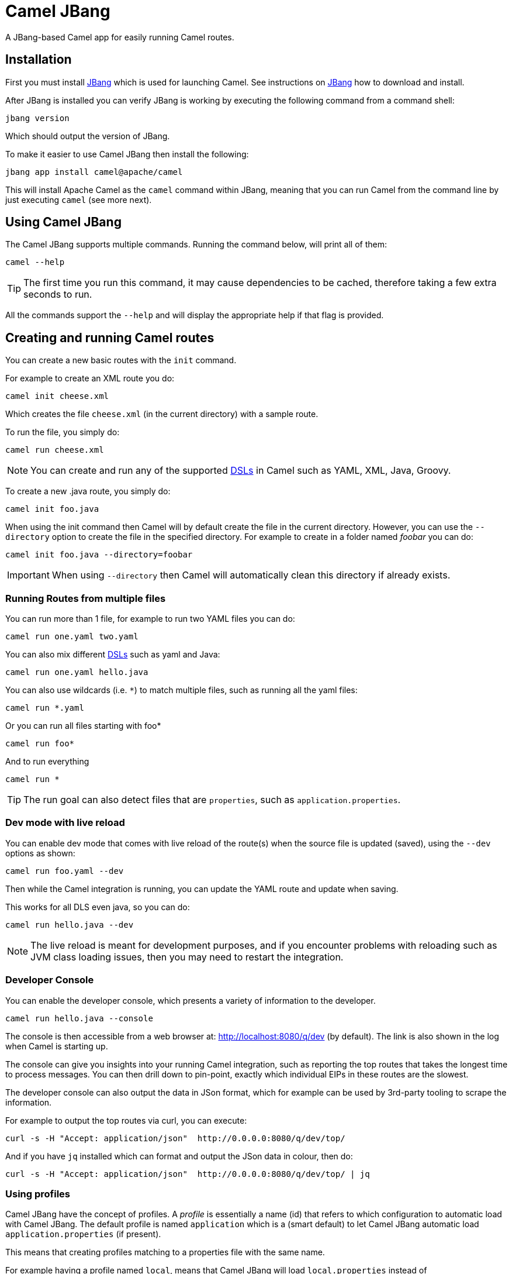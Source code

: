 = Camel JBang

A JBang-based Camel app for easily running Camel routes.

== Installation

First you must install https://www.jbang.dev/[JBang] which is used for launching Camel.
See instructions on https://www.jbang.dev/download/[JBang] how to download and install.

After JBang is installed you can verify JBang is working by executing the following command from a command shell:

[source,bash]
----
jbang version
----

Which should output the version of JBang.

To make it easier to use Camel JBang then install the following:

[source,bash]
----
jbang app install camel@apache/camel
----

This will install Apache Camel as the `camel` command within JBang, meaning that you can run Camel from the command line
by just executing `camel` (see more next).

== Using Camel JBang

The Camel JBang supports multiple commands. Running the command below, will print all of them:

[source,bash]
----
camel --help
----

TIP: The first time you run this command, it may cause dependencies to be cached, therefore taking a few extra seconds to run.

All the commands support the `--help` and will display the appropriate help if that flag is provided.

== Creating and running Camel routes

You can create a new basic routes with the `init` command.

For example to create an XML route you do:

[source,bash]
----
camel init cheese.xml
----

Which creates the file `cheese.xml` (in the current directory) with a sample route.

To run the file, you simply do:

[source,bash]
----
camel run cheese.xml
----

NOTE: You can create and run any of the supported xref:dsl.adoc[DSLs] in Camel such as YAML, XML, Java, Groovy.

To create a new .java route, you simply do:

[source,bash]
----
camel init foo.java
----

When using the init command then Camel will by default create the file in the current directory. However, you can use
the `--directory` option to create the file in the specified directory. For example to create in a folder
named _foobar_ you can do:

[source,bash]
----
camel init foo.java --directory=foobar
----

IMPORTANT: When using `--directory` then Camel will automatically clean this directory if already exists.

=== Running Routes from multiple files

You can run more than 1 file, for example to run two YAML files you can do:

[source,bash]
----
camel run one.yaml two.yaml
----

You can also mix different xref:dsl.adoc[DSLs] such as yaml and Java:

[source,bash]
----
camel run one.yaml hello.java
----

You can also use wildcards (i.e. `*`) to match multiple files, such as running all the yaml files:

[source,bash]
----
camel run *.yaml
----

Or you can run all files starting with foo*

[source,bash]
----
camel run foo*
----

And to run everything

[source,bash]
----
camel run *
----

TIP: The run goal can also detect files that are `properties`, such as `application.properties`.

=== Dev mode with live reload

You can enable dev mode that comes with live reload of the route(s) when the source file is updated (saved),
using the `--dev` options as shown:

[source,bash]
----
camel run foo.yaml --dev
----

Then while the Camel integration is running, you can update the YAML route and update when saving.

This works for all DLS even java, so you can do:

[source,bash]
----
camel run hello.java --dev
----

NOTE: The live reload is meant for development purposes, and if you encounter problems with reloading
such as JVM class loading issues, then you may need to restart the integration.

=== Developer Console

You can enable the developer console, which presents a variety of information to the developer.

[source,bash]
----
camel run hello.java --console
----

The console is then accessible from a web browser at: http://localhost:8080/q/dev (by default).
The link is also shown in the log when Camel is starting up.

The console can give you insights into your running Camel integration, such as reporting the top
routes that takes the longest time to process messages. You can then drill down to pin-point, exactly
which individual EIPs in these routes are the slowest.

The developer console can also output the data in JSon format, which for example can be used by 3rd-party tooling
to scrape the information.

For example to output the top routes via curl, you can execute:

[source,bash]
----
curl -s -H "Accept: application/json"  http://0.0.0.0:8080/q/dev/top/
----

And if you have `jq` installed which can format and output the JSon data in colour, then do:

[source,bash]
----
curl -s -H "Accept: application/json"  http://0.0.0.0:8080/q/dev/top/ | jq
----

=== Using profiles

Camel JBang have the concept of profiles. A _profile_ is essentially a name (id) that refers
to which configuration to automatic load with Camel JBang. The default profile is named `application`
which is a (smart default) to let Camel JBang automatic load `application.properties` (if present).

This means that creating profiles matching to a properties file with the same name.

For example having a profile named `local`, means that Camel JBang will load `local.properties` instead
of `application.properties`.

To use a profile, you specify as command line option `--profile` such as:

[source,bash]
----
camel run hello.java --profile=local
----

You can only specify one profile name, i.e. `--profile=local,two` is not valid.

In the `properties` files you can configure all
the configurations from xref:components:others:main.adoc[Camel Main].

For example to turn off xref:stream-caching.adoc[Stream Caching] and enable log masking you can specify:

[source,properties]
----
camel.main.streamCaching=false
camel.main.logMask=true
----

And you can also configure Camel components such as camel-kafka to declare the URL to the brokers:

[source,properties]
----
camel.component.kafka.brokers=broker1:9092,broker2:9092,broker3:9092
----

NOTE: Keys starting with `camel.jbang` are reserved keys that are used by Camel JBang internally,
and as well allow for pre-configuring arguments for Camel JBang commands.

=== Downloading JARs over the internet

By default, Camel JBang will automatically resolve dependencies needed to run Camel, which is done
by JBang and Camel respectively. Camel itself detects at runtime if a component has a need for JARs that
are not currently available on the classpath, and can then automatic download the JARs (incl transitive).

Camel will download these JARs in the following order:

1. from local disk in `~/.m2/repository`
2. from internet in Maven Central
3. from internet in custom 3rd-party Maven repositories

If you do not want Camel JBang to download over the internet, you can turn this off with `--download`, as shown below:

[source,bash]
----
camel run foo.java --download=false
----

[#_adding_custom_jars]
=== Adding custom JARs

Camel JBang will automatically detect dependencies for Camel components, languages, data formats, etc. that
from its own release. This means you often do not have to specify which JARs to use.

However, if you need to add 3rd-party custom JARs then you can specify these with `--deps` as CLI argument in Maven
GAV syntax (`groupId:artifactId:version`), such as:

[source,bash]
----
camel run foo.java --deps=com.foo:acme:1.0
----

In case you need to explicit add a Camel dependency you can use a shorthand syntax (starting with `camel:` or `camel-`)
such as:

[source,bash]
----
camel run foo.java --deps=camel-saxon
----

You can specify multiple dependencies separated by comma:

[source,bash]
----
camel run foo.java --deps=camel-saxon,com.foo:acme:1.0
----

=== Using 3rd-party Maven repositories

Camel JBang will download from local repository first, and then online from Maven Central.
To be able to download from 3rd-party Maven repositories then you need to specify this as CLI argument,
]or in `application.properties`

[source,bash]
----
camel run foo.java --repos=https://packages.atlassian.com/maven-external
----

TIP: Multiple repositories can be separated by comma

The configuration for the 3rd-party Maven repositories can also be configured in `application.properties`
with the key `camel.jbang.repos` as shown:

[source,properties]
----
camel.jbang.repos=https://packages.atlassian.com/maven-external
----

And when running Camel then `application.properties` is automatically loaded:

[source,bash]
----
camel run foo.java
----

However, you can also explicit specify the properties file to use:

[source,bash]
----
camel run foo.java application.properties
----

And even better if you specify this as a profile:

[source,bash]
----
camel run foo.java --profile=application
----

Where the profile id is the name of the properties file.


=== Running routes hosted on GitHub

You can run a route that is hosted on GitHub using Camels xref:components:others:resourceresolver-github.adoc[github] resource loader.

For example to run one of the Camel K examples you can do:

[source,bash]
----
camel run github:apache:camel-kamelets-examples:jbang/hello-java/Hey.java
----

You can also use the `https` URL for GitHub. For example, you can browse the examples from a web-browser and
then copy the URL from the browser window and run the example with Camel JBang:

[source,bash]
----
camel run https://github.com/apache/camel-kamelets-examples/tree/main/jbang/hello-java
----

You can also use wildcards (i.e. `*`) to match multiple files, such as running all the groovy files:

[source,bash]
----
camel run https://github.com/apache/camel-kamelets-examples/tree/main/jbang/languages/*.groovy
----

Or you can run all files starting with rou*

[source,bash]
----
camel run https://github.com/apache/camel-kamelets-examples/tree/main/jbang/languages/rou*
----

==== Running routes from GitHub gists

Using gists from GitHub is a quick way to share small Camel routes that you can easily run.

For example to run a gist you simply do:

[source,bash]
----
camel run https://gist.github.com/davsclaus/477ddff5cdeb1ae03619aa544ce47e92
----

A gist can contain one or more files, and Camel JBang will gather all relevant files, so a gist
can contain multiple routes, properties files, Java beans, etc.

=== Downloading routes hosted on GitHub

We have made it easy for Camel JBang to download existing examples from GitHub to local disk,
which allows for modifying the example and to run locally.

All you need to do is to copy the https link from the web browser.
For example, you can download the _dependency injection_ example by:

[source,bash]
----
camel init https://github.com/apache/camel-kamelets-examples/tree/main/jbang/dependency-injection
----

Then the files (not sub folders) are downloaded to the current directory.
The example can then be run locally with:

[source,bash]
----
camel run *
----

You can also download to a new folder using the `--directory` option, for example to download to a folder named _myproject_,
you would do:

[source,bash]
----
camel init https://github.com/apache/camel-kamelets-examples/tree/main/jbang/dependency-injection --directory=myproject
----

IMPORTANT: When using `--directory` then Camel will automatically clean this directory if already exists.

You can also run in dev mode, to hot-deploy on source code changes.

[source,bash]
----
camel run * --dev
----

You can also download a single file, such as one of the Camel K examples:

[source,bash]
----
camel init https://github.com/apache/camel-k/blob/main/examples/languages/simple.groovy
----

This is a groovy route, which you can run with (or use `*`):

[source,bash]
----
camel run simple.groovy
----

==== Downloading routes form GitHub gists

You can also download files from gists easily as shown:

[source,bash]
----
camel init https://gist.github.com/davsclaus/477ddff5cdeb1ae03619aa544ce47e92
----

This will then download the files to local disk, which you can run afterwards:

[source,bash]
----
camel run *
----

You can also download to a new folder using the `--directory` option, for example to download to a folder named _foobar_,
you would do:

[source,bash]
----
camel init https://gist.github.com/davsclaus/477ddff5cdeb1ae03619aa544ce47e92 --directory=foobar
----

IMPORTANT: When using `--directory` then Camel will automatically clean this directory if already exists.


=== Using a specific Camel version

You can specify which Camel version to run as shown:

[source,bash]
----
jbang run -Dcamel.jbang.version=3.17.0 camel@apache/camel [command]
----

NOTE: Older versions of Camel may not work as well with Camel JBang as the newest versions.
Starting from Camel 3.18 onwards is the versions that are recommended to be used onwards.

And you can also try bleeding edge development by using SNAPSHOT such as:

[source,bash]
----
jbang run --fresh -Dcamel.jbang.version=3.19.0-SNAPSHOT camel@apache/camel [command]
----


=== Running Camel K integrations or bindings

Camel also supports running Camel K integrations and binding files, which are in CRD format (Kubernetes Custom Resource Definitions).

For example a kamelet binding file named `joke.yaml`:

[source,yaml]
----
#!/usr/bin/env jbang camel@apache/camel run
apiVersion: camel.apache.org/v1alpha1
kind: KameletBinding
metadata:
  name: joke
spec:
  source:
    ref:
      kind: Kamelet
      apiVersion: camel.apache.org/v1
      name: chuck-norris-source
    properties:
      period: 2000
  sink:
    ref:
      kind: Kamelet
      apiVersion: camel.apache.org/v1
      name: log-sink
    properties:
      show-headers: false
----

Can be run with camel:

[source,bash]
----
camel run joke.yaml
----

=== Run from clipboard

You can also run Camel routes directly from the OS clipboard. This allows to copy some code,
and then quickly run this.

The syntax is

[source,bash]
----
camel run clipboard.<extension>
----

Where `<extension>` is what kind of file the content of the clipboard is, such as `java`, `xml`, or `yaml` etc.

For example. you can copy this to your clipboard and then run it afterwards:

[source,xml]
----
<route>
  <from uri="timer:foo"/>
  <log message="Hello World"/>
</route>
----

[source,bash]
----
camel run clipboard.xml
----

=== Controlling local Camel integrations

To list the currently running Camel integrations you use the `ps` command:

[source,bash]
----
camel ps
  PID   NAME                          READY  STATUS    AGE
 61818  sample.camel.MyCamelApplica…   1/1   Running  26m38s
 62506  dude                           1/1   Running   4m34s
----

This lists the PID, the name and age of the integration.

You can use the `stop` command to stop any of these running Camel integrations.
For example to stop dude, you can do

[source,bash]
----
camel stop dude
Stopping running Camel integration (pid: 62506)
----

You can also stop by the PID:

[source,bash]
----
camel stop 62506
Stopping running Camel integration (pid: 62506)
----

TIP: You do not have to type the full name, as the stop command will match using integrations
that starts with the input, for example you can do `camel stop d` to stop all integrations
starting with d.

To stop all integrations then you need to use the `--all` option as follows:

[source,bash]
----
camel stop --all
Stopping running Camel integration (pid: 61818)
Stopping running Camel integration (pid: 62506)
----

==== Controlling Spring Boot and Quarkus integrations

The Camel JBang CLI will by default only control Camel integrations that are running using the CLI, eg `camel run foo.java`.

For the CLI to be able to control and manage Spring Boot or Quarkus applications, then you need to add a dependency
to these projects to integrate with Camel CLI.

In Spring Boot you add the following dependency:

[source,xml]
----
<dependency>
    <groupId>org.apache.camel.springboot</groupId>
    <artifactId>camel-cli-connector-starter</artifactId>
</dependency>
----

In Quarkus you need to add the following dependency:

[source,xml]
----
<dependency>
    <groupId>org.apache.camel.quarkus</groupId>
    <artifactId>camel-quarkus-cli-connector</artifactId>
</dependency>
----

==== Getting status of Camel integrations

The `get` command in Camel JBang is used for getting Camel specific status for one
or all of the running Camel integrations.

To display the status of the running Camel integrations:

[source,bash]
----
camel get
  PID   NAME      CAMEL            PLATFORM            READY  STATUS    AGE    TOTAL  FAILED  INFLIGHT  SINCE-LAST
 61818  MyCamel   3.19.0-SNAPSHOT  Spring Boot v2.7.3   1/1   Running  28m34s    854       0         0     0s/0s/-
 63051  dude      3.19.0-SNAPSHOT  JBang                1/1   Running     18s     14       0         0     0s/0s/-
 63068  mygroovy  3.19.0-SNAPSHOT  JBang                1/1   Running      5s      2       0         0     0s/0s/-
----

The `camel get` command will default display integrations, which is equivalent to
typing `camel get integrations` or `camel get int`.

This displays overall information for every Camel integration, where you can see
the total number of messages processed. The column _Since Last_
shows how long time ago the last processed message for 3 stages (started/completed/failed).

The value of `0s/0s/-` means that the last started and completed message just happened (0 seconds ago),
and  that there has not been any failed message yet. And this example `9s/9s/1h3m` means that last started and
completed message is 9 seconds ago, and last failed is 1 hour and 3 minutes ago.

You can also see the status of every routes, from all the local Camel integrations with `camel get route`:

[source,bash]
----
camel get route
  PID   NAME      ID      FROM                        STATUS    AGE   TOTAL  FAILED  INFLIGHT  MEAN  MIN  MAX  SINCE-LAST
 61818  MyCamel   hello   timer://hello?period=2000   Running  29m2s    870       0         0     0    0   14     0s/0s/-
 63051  dude      java    timer://java?period=1000    Running    46s     46       0         0     0    0    9     0s/0s/-
 63068  mygroovy  groovy  timer://groovy?period=1000  Running    34s     34       0         0     0    0    5     0s/0s/-
----

TIP: Use `camel get --help` to display all the available commands as additional will be added in upcoming releases.

==== Top status of Camel integrations

The `camel top` command is intended for getting top utilization statistics (highest to lowest heap used memory)
of the running Camel integrations.

[source,bash]
----
camel top
  PID   NAME     JAVA     CAMEL            PLATFORM            STATUS    AGE         HEAP        NON-HEAP     GC     THREADS   CLASSES
 22104  chuck    11.0.13  3.19.0-SNAPSHOT  JBang               Running   2m10s  131/322/4294 MB  70/73 MB  17ms (6)      7/8  7456/7456
 14242  MyCamel  11.0.13  3.19.0-SNAPSHOT  Spring Boot v2.7.3  Running  33m40s  115/332/4294 MB  62/66 MB  37ms (6)    16/16  8428/8428
 22116  bar      11.0.13  3.19.0-SNAPSHOT  JBang               Running    2m7s   33/268/4294 MB  54/58 MB  20ms (4)      7/8  6104/6104
----

The _HEAP_ column shows the heap memory (used/committed/max) and the non-heap (used/committed).
The _GC_ column shows garbage collection information (time and total runs).
The _CLASSES_ column shows number of classes (loaded/total).

You can also see the top performing routes (highest to lowest mean processing time)
of every routes, from all the local Camel integrations with `camel top route`:

[source,bash]
----
camel top route
  PID   NAME     ID                     FROM                                 STATUS    AGE    TOTAL  FAILED  INFLIGHT  MEAN  MIN  MAX  SINCE-LAST
 22104  chuck    chuck-norris-source-1  timer://chuck?period=10000           Started     10s      1       0         0   163  163  163          9s
 22116  bar      route1                 timer://yaml2?period=1000            Started      7s      7       0         0     1    0   11          0s
 22104  chuck    chuck                  kamelet://chuck-norris-source        Started     10s      1       0         0     0    0    0          9s
 22104  chuck    log-sink-2             kamelet://source?routeId=log-sink-2  Started     10s      1       0         0     0    0    0          9s
 14242  MyCamel  hello                  timer://hello?period=2000            Started  31m41s    948       0         0     0    0    4          0s
----

TIP: Use `camel top --help` to display all the available commands as additional will be added in upcoming releases.

==== Starting and Stopping routes

The `camel cmd` is intended for executing miscellaneous commands in the running Camel integrations.
For example there are commands to start and stop routes.

To stop all the routes in the chuck integration, you execute:

[source,bash]
----
camel cmd stop-route chuck
----

And the status will then report the status as _Stopped_ for the chuck integration:

[source,bash]
----
camel get route
  PID   NAME     ID                     FROM                                 STATUS    AGE   TOTAL  FAILED  INFLIGHT  MEAN  MIN  MAX  SINCE-LAST
 81663  chuck    chuck                  kamelet://chuck-norris-source        Stopped           600       0         0     0    0    1          4s
 81663  chuck    chuck-norris-source-1  timer://chuck?period=10000           Stopped           600       0         0    65   52  290          4s
 81663  chuck    log-sink-2             kamelet://source?routeId=log-sink-2  Stopped           600       0         0     0    0    1          4s
 83415  bar      route1                 timer://yaml2?period=1000            Started  5m30s    329       0         0     0    0   10          0s
 83695  MyCamel  hello                  timer://hello?period=2000            Started  3m52s    116       0         0     0    0    9          1s
----

To start the routes, you can do:

[source,bash]
----
camel cmd start-route chuck
----

To stop _all_ routes in every Camel integration you need to use the `--all` flag as follows:

[source,bash]
----
camel cmd stop-route --all
----

And you can start _all_ routes using:

[source,bash]
----
camel cmd start-route --all
----

TIP: You can stop one or more route by their ids by separating using
comma such as: camel cmd start-route --id=route1,hello. Use `camel cmd start-route --help` for more details.

=== Using Jolokia and Hawtio

The https://hawt.io/[Hawtio] web console allows inspecting running Camel integrations, such
as all the JMX management information, and not but least to visualize the Camel routes
with live performance metrics. Hawtio is a handy tool for many years, and we have made it
easy to use Hawtio with Camel JBang.

To let Hawtio able to inspect the Camel integrations, then the Jolokia JVM Agent
must be installed in the running integration, this can be done, either explicit as follows:

[source,bash]
----
camel ps
  PID   NAME                          READY  STATUS    AGE
 61818  sample.camel.MyCamelApplica…   1/1   Running  26m38s
 62506  dude.java                      1/1   Running   4m34s
----

With the PID you can then attach Jolokia:

[source,bash]
----
camel jolokia 62506
Started Jolokia for PID 62506
http://127.0.0.1:8778/jolokia/
----

Instead of using PID you can also attach by name pattern. In this example because the
two Camel integrations have unique names (foo and dude), then you can also attach Jolokia
without knowing the PID as follows:

[source,bash]
----
camel jolokia du
Started Jolokia for PID 62506
http://127.0.0.1:8778/jolokia/
----

Then you can launch https://hawt.io/[Hawtio] using Camel JBang:

[source,bash]
----
camel hawtio
----

This will automatically download and start Hawtio, and open in web browser.

TIP: See `camel hawtio --help` for options.

And when Hawtio launches in the web browser, click the _Discover_ tab which should
list all the local available Jolokia Agents (yes you can use `camel jolokia PID` to connect
to multiple different Camel integrations and from this list select which to load).

Click the green _lightning_ icon to connect to running Camel integration (of choice).

You can uninstall the Jolokia JVM Agent in a running Camel integration when no longer needed:

[source,bash]
----
camel jolokia 62506 --stop
Stopped Jolokia for PID 62506
----

It is also possible to do this with only one command, as follows:

[source,bash]
----
camel hawtio dude
----

Where _dude_ is the name of the running Camel integration. When you stop Hawtio (using `ctrl` + `c`)
then Camel will attempt to uninstall the Jolokia JVM Agent, however this may not be
able to do this always, because the JVM is being terminated which can prevent camel-jbang
from doing JVM process communication to the running Camel integration.

=== Scripting from terminal using pipes

You can also execute a Camel JBang file as a script that can be used for terminal scripting with pipes and filters.

NOTE: Every time the script is executed a JVM is started with Camel. This is not very fast or low on memory usage,
so use Camel JBang terminal scripting where using Camel makes sense. For example to use the
many Camel components or Kamelets to more easily send or receive data from disparate IT systems.

This requires to add the following line in top of the file, for example as in the `upper.yaml` file below:

[source,text]
----
///usr/bin/env jbang --quiet camel@apache/camel pipe "$0" "$@" ; exit $?

# Will upper-case the input
- from:
    uri: "stream:in"
    steps:
      - setBody:
          simple: "${body.toUpperCase()}"
      - to: "stream:out"
----

To be able to execute this as a script, you need to set execute file permission:

[source,bash]
----
chmod +x upper.yaml
----

Then you can then execute this as a script:

[source,bash]
----
echo "Hello\nWorld" | ./upper.yaml
----

Which should output:

[source,text]
----
HELLO
WORLD
----

Logging can be turned on using `--logging=true` which then logs to `.camel-jbang/camel-pipe.log` file.
The name of the logging file cannot be configured.

[source,bash]
----
echo "Hello\nWorld" | ./upper.yaml --logging=true
----

==== Using stream:in with line vs raw mode

When using `stream:in` to read data from _System in_ then the xref:components::stream-component.adoc[Stream component]
works in two modes:

- line mode (default) - reads input as single lines (separated by line breaks).
  Message body is a `String`.
- raw mode - reads the entire stream until _end of stream_.
  Message body is a `byte[]`.

IMPORTANT: The default mode is due to historically how the stream component was created.
Therefore, you may want to set `stream:in?readLine=false` to use raw mode.

=== Running local Kamelets

You can also use Camel JBang to try local Kamelets, without the need to publish them on GitHub or package them in a jar.

[source,bash]
----
camel run --local-kamelet-dir=/path/to/local/kamelets earthquake.yaml
----

=== Using platform-http component

When a route is started from `platform-http` then Camel JBang will automatically include a VertX HTTP server
running on port 8080. For example the following route in a file named `server.yaml`:

[source,yaml]
----
- from:
    uri: "platform-http:/hello"
    steps:
      - set-body:
          constant: "Hello World"
----

Can be run with

[source,bash]
----
camel run server.yaml
----

And you can call the HTTP service with:

[source,bash]
----
$ curl http://localhost:8080/hello
Hello World%
----

=== Using Java beans and processors

There is basic support for including regular Java source files together with Camel routes,
and let Camel JBang runtime compile the Java source. This means you can include smaller utility
classes, POJOs, Camel Processors and whatnot that the application needs.

IMPORTANT: The Java source files cannot use package names. This may change in the future.

=== Dependency Injection in Java classes

When running Camel integrations with camel-jbang, then the runtime is `camel-main` based. This means
there is no Spring Boot, or Quarkus available. However, we have added support for using annotation
based dependency injection in Java classes.

==== Using Camel dependency injection

You can use the following Camel annotations (they work on all runtimes):

- `@org.apache.camel.BindToRegistry` on class level to create an instance of the class and register in the xref:registry.adoc[Registry].
- `@org.apache.camel.BeanInject` to dependency inject a bean on a class field.
- `@org.apache.camel.PropertyInject` to inject a xref:using-propertyplaceholder.adoc[property placeholder]. Such as a property defined in `application.properties`.
- `@org.apache.camel.BindToRegistry` on a method to create a bean by invoking the method.
- `@org.apache.camel.Converter` on class level to auto-register the xref:type-converter.adoc[type converters] from the class.

==== Using Spring Boot dependency injection

You can use the following Spring Boot annotations:

- `@org.springframework.stereotype.Component` or `@org.springframework.stereotype.Service` on class level to create an instance of the class and register in the xref:registry.adoc[Registry].
- `@org.springframework.beans.factory.annotation.Autowired` to dependency inject a bean on a class field. `@org.springframework.beans.factory.annotation.Qualifier` can be used to specify the bean id.
- `@org.springframework.beans.factory.annotation.Value` to inject a xref:using-propertyplaceholder.adoc[property placeholder]. Such as a property defined in `application.properties`.
- `@org.springframework.context.annotation.Bean` on a method to create a bean by invoking the method.

==== Using Quarkus injection

You can use the following Quarkus annotations:

- `@javax.enterprise.context.ApplicationScoped` or `@javax.inject.Singleton` on class level to create an instance of the class and register in the xref:registry.adoc[Registry]. `@javax.inject.Named` can be used to specify the bean id.
- `@javax.inject.Inject` to dependency inject a bean on a class field. `@javax.inject.Named` can be used to specify the bean id.
- `@org.eclipse.microprofile.config.inject.ConfigProperty` to inject a xref:using-propertyplaceholder.adoc[property placeholder]. Such as a property defined in `application.properties`.
- `@javax.enterprise.inject.Produces` on a method to create a bean by invoking the method. `@javax.inject.Named` can be used to specify the bean id.

=== Debugging

==== Java debugging

You can debug both Camel JBang and your integration scripts by making use of the `--debug` flag provided by JBang:

[source,bash]
----
camel --debug run /path/to/integration.java
[jbang] Building jar...
Listening for transport dt_socket at address: 4004
----

As you can see the default listening port is 4004 but can be configured as described in https://www.jbang.dev/documentation/guide/latest/debugging.html[JBang Debugging].

This is a standard Java debug socket. You can then use the IDE of your choice. For instance, see the generic documentation for https://www.jetbrains.com/help/idea/attaching-to-local-process.html#create-rc[IntelliJ], https://code.visualstudio.com/docs/java/java-debugging#_attach[VS Code] and https://www.vogella.com/tutorials/EclipseDebugging/article.html#remote-debugging[Eclipse Desktop]. You will surely want to add `Processor` to be able to put breakpoints hit during route execution (as opposed to route definition creation).

==== Camel debugging

The Camel debugger is available by default (the `camel-debug` component is automatically added to the classpath). By default, it can be reached through JMX at the URL `service:jmx:rmi:///jndi/rmi://localhost:1099/jmxrmi/camel`.

You can then use the Integrated Development Environment (IDE) of your choice. For instance https://plugins.jetbrains.com/plugin/9371-apache-camel[IntelliJ], https://marketplace.visualstudio.com/items?itemName=redhat.vscode-debug-adapter-apache-camel[VS Code] or https://marketplace.eclipse.org/content/textual-debugging-apache-camel[Eclipse Desktop].

A specific how-to is available for VS Code, see this https://youtu.be/owNhWxf42qk[video] or this /blog/2022/05/start-camel-quarkus-application-with-camel-textual-debug-in-vscode/[blogpost].

== Listing what Camel components is available

Camel comes with a lot of artifacts out of the box which comes as:

- components
- data formats
- expression languages
- miscellaneous components
- kamelets

You can use the Camel CLI to list what Camel provides via the `camel catalog` command.
For example to list all the components

[source,bash]
----
camel catalog components
----

And to see which Kamelets are available:

[source,bash]
----
camel catalog kamelets
----

TIP: Use `camel catalog --help` to see all possible commands.

=== Displaying component documentation

The `doc` goal can show quick documentation for every component, dataformat, kamelets etc.
For example to see the kafka component you run:

[source,bash]
----
camel doc kafka
----

NOTE: The documentation is not the full documentation as shown on the website, as the Camel CLI does not have direct
access to this information and can only show a basic description of the component, but include tables for every
configuration option.

To see the documentation for jackson dataformat:

[source,bash]
----
camel doc jackson
----

In some rare cases then there may be a component and dataformat with the same name, and the `doc` goal prioritizes
components. In such a situation you can prefix the name with dataformat, i.e:

[source,bash]
----
camel doc dataformat:thrift
----

You can also see the kamelet documentation such as shown:

[source,bash]
----
camel doc aws-kinesis-sink
----

==== Browsing online documentation from the Camel website

You can use the `doc` command to quickly open the url in the web browser for the online documentation.
For example to browse the kafka component, you use `--open-url`:

[source,bash]
----
camel doc kafka --open-url
----

This also works for data formats, languages, kamelets etc.

[source,bash]
----
camel doc aws-kinesis-sink --open-url
----

TIP: To just get the link to the online documentation, then use `camel doc kafka --url`.

==== Filtering options listed in the tables

Some components may have many options, and in such cases you may use `--filter` to only list options that match the filter
in either name, description, or the group (producer, security, advanced etc).

For example to list only security related options:

[source,bash]
----
camel doc kafka --filter=security
----

And to list only something about _timeout_:

[source,bash]
----
camel doc kafka --filter=timeout
----

== Open API

Camel JBang allows to quickly expose an Open API service using _contract first_ approach,
where you have an existing OpenAPI specification file.

Then Camel JBang is able to bridge each API endpoints from the OpenAPI specification to
a Camel route with the naming convention `direct:<operationId>`.

This make it quick to implement a Camel route for a given operation.

See the https://github.com/apache/camel-kamelets-examples/tree/main/jbang/open-api[open-api example] for more details.

== Creating Projects

You can _export_ your Camel JBang integration to a traditional Java based project such as Spring Boot or Quarkus.

You may want to do this after you have built a prototype using Camel JBang, and are in need
of a traditional Java based project with more need for Java coding, or wanting to use the powerful
runtimes of Spring Boot, Quarkus or vanilla Camel Main.

=== Exporting to Camel Spring Boot

The command `export --runtime=spring-boot` will export your current Camel JBang file(s) to a Maven based
Spring Boot project with files organized in `src/main/` folder structure.

For example to export to Spring Boot using the Maven groupId _com.foo_ and the artifactId _acme_
and with version _1.0-SNAPSHOT_ you simply execute:

[source,bash]
----
camel export --runtime=spring-boot --gav=com.foo:acme:1.0-SNAPSHOT
----

NOTE: This will export to the _current_ directory, meaning that files are moved into the needed folder structure.

To export to another directly (copies the files) you execute:

[source,bash]
----
camel export --runtime=spring-boot --gav=com.foo:acme:1.0-SNAPSHOT --dir=../myproject
----

TIP: See the possible options by running: `camel export --help` for more details.

=== Exporting to Camel Quarkus

The command `export --runtime=quarkus` will export your current Camel JBang file(s) to a Maven based
Quarkus project with files organized in `src/main/` folder structure.

For example to export to Quarkus using the Maven groupId _com.foo_ and the artifactId _acme_
and with version _1.0-SNAPSHOT_ you simply execute:

[source,bash]
----
camel export --runtime=quarkus --gav=com.foo:acme:1.0-SNAPSHOT
----

NOTE: This will export to the _current_ directory, meaning that files are moved into the needed folder structure.

To export to another directly (copies the files) you execute:

[source,bash]
----
camel export --runtime=quarkus --gav=com.foo:acme:1.0-SNAPSHOT --dir=../myproject
----

TIP: See the possible options by running: `camel export --help` for more details.

=== Exporting to Camel Main

The command `export --runtime=camel-main` will export your current Camel JBang file(s) to a Maven based
vanilla Camel Main project with files organized in `src/main/` folder structure.

For example to export to Camel Main using the Maven groupId _com.foo_ and the artifactId _acme_
and with version _1.0-SNAPSHOT_ you simply execute:

[source,bash]
----
camel export --runtime=camel-main --gav=com.foo:acme:1.0-SNAPSHOT
----

NOTE: This will export to the _current_ directory, meaning that files are moved into the needed folder structure.

To export to another directly (copies the files) you execute:

[source,bash]
----
camel export --runtime=camel-main --gav=com.foo:acme:1.0-SNAPSHOT --dir=../myproject
----

TIP: See the possible options by running: `camel export --help` for more details.

=== Exporting with JMX management included

Usually when exporting to Spring Boot, Quarkus or Camel Main, then JMX management is not included out of the box.
To include JMX, you need to add `camel:management` in the `--deps` option, as shown below:

[source,bash]
----
camel export --runtime=quarkus --gav=com.foo:acme:1.0-SNAPSHOT --deps=camel:management --dir=../myproject
----

=== Configuring exporting

The export command will by default load configuration from `application.properties`
which also can be used to specific parameters for export such as selecting the runtime and java version.

The follow options related to _exporting_, can be configured in `application.properties`:

|===
|Option | Description

|`camel.jbang.runtime`
|Runtime (spring-boot, quarkus, or camel-main)

|`camel.jbang.gav`
|The Maven group:artifact:version

|`camel.jbang.dependencies`
|Additional dependencies (Use commas to separate multiple dependencies). See more details at xref:_adding_custom_jars[].

|`camel.jbang.javaVersion`
|Java version (11 or 17)

|`camel.jbang.kameletsVersion`
|Apache Camel Kamelets version

|`camel.jbang.localKameletDir`
|Local directory for loading Kamelets

|`camel.jbang.springBootVersion`
|Spring Boot version

|`camel.jbang.quarkusGroupId`
|Quarkus Platform Maven groupId

|`camel.jbang.quarkusArtifactId`
|Quarkus Platform Maven artifactId

|`camel.jbang.quarkusVersion`
|Quarkus Platform version

|`camel.jbang.mavenWrapper`
|Include Maven Wrapper files in exported project

|`camel.jbang.exportDir`
|Directory where the project will be exported
|===

NOTE: These are options from the export command, so you can see mor details and default values using `camel export --help`.


== Troubleshooting

When using https://www.jbang.dev/[JBang] then JBang stores state in `~/.jbang` directory.
This is also the location where JBang stores downloaded JARs.

Camel JBang also downloads needed dependencies while running. However, these dependencies
are downloaded to your local Maven repository `~/.m2`.

So if you find problems with running Camel JBang using what is seems like an outdated JAR, then you can
try to delete these directories, or parts of it.

